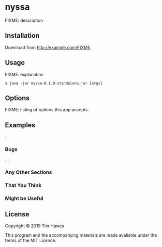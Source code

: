 * nyssa
  :PROPERTIES:
  :CUSTOM_ID: nyssa
  :END:

FIXME: description

** Installation
   :PROPERTIES:
   :CUSTOM_ID: installation
   :END:

Download from http://example.com/FIXME.

** Usage
   :PROPERTIES:
   :CUSTOM_ID: usage
   :END:

FIXME: explanation

#+BEGIN_EXAMPLE
    $ java -jar nyssa-0.1.0-standalone.jar [args]
#+END_EXAMPLE

** Options
   :PROPERTIES:
   :CUSTOM_ID: options
   :END:

FIXME: listing of options this app accepts.

** Examples
   :PROPERTIES:
   :CUSTOM_ID: examples
   :END:

...

*** Bugs
    :PROPERTIES:
    :CUSTOM_ID: bugs
    :END:

...

*** Any Other Sections
    :PROPERTIES:
    :CUSTOM_ID: any-other-sections
    :END:

*** That You Think
    :PROPERTIES:
    :CUSTOM_ID: that-you-think
    :END:

*** Might be Useful
    :PROPERTIES:
    :CUSTOM_ID: might-be-useful
    :END:

** License
   :PROPERTIES:
   :CUSTOM_ID: license
   :END:

Copyright © 2019 Tim Hawes

This program and the accompanying materials are made available under the
terms of the MIT License.

